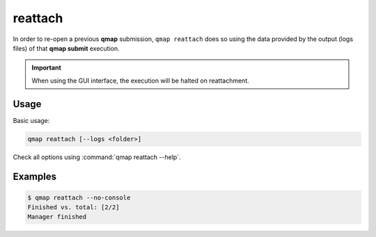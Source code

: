 reattach
========

In order to re-open a previous **qmap** submission,
``qmap reattach`` does so
using the data provided by the output (logs files) of that
**qmap submit** execution.

.. important::

   When using the GUI interface, the execution will be halted on reattachment.

Usage
-----

Basic usage:

.. code-block:: sh

   qmap reattach [--logs <folder>]

Check all options using :command:`qmap reattach --help`.

Examples
--------

.. code-block:: console

   $ qmap reattach --no-console
   Finished vs. total: [2/2]
   Manager finished

